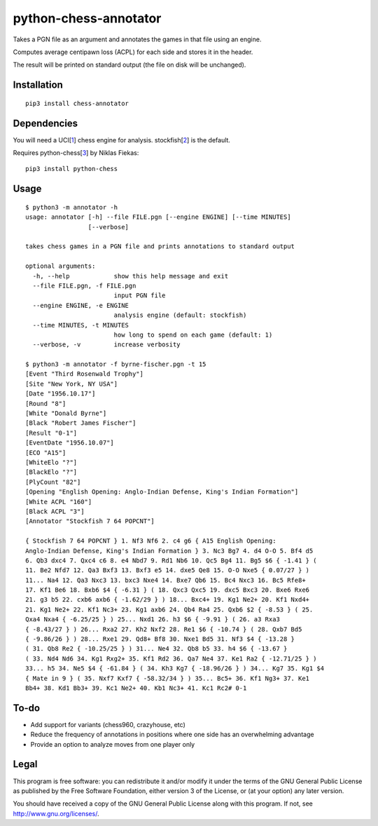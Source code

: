 python-chess-annotator
======================

Takes a PGN file as an argument and annotates the games in that file
using an engine.

Computes average centipawn loss (ACPL) for each side and stores it in
the header.

The result will be printed on standard output (the file on disk will be
unchanged).

Installation
------------

::

    pip3 install chess-annotator

Dependencies
------------

You will need a UCI[`1 <https://chessprogramming.wikispaces.com/UCI>`__]
chess engine for analysis.
stockfish[`2 <https://stockfishchess.org/download/>`__] is the default.

Requires python-chess[`3 <https://github.com/niklasf/python-chess>`__]
by Niklas Fiekas:

::

    pip3 install python-chess

Usage
-----

::

    $ python3 -m annotator -h
    usage: annotator [-h] --file FILE.pgn [--engine ENGINE] [--time MINUTES]
                     [--verbose]

    takes chess games in a PGN file and prints annotations to standard output

    optional arguments:
      -h, --help            show this help message and exit
      --file FILE.pgn, -f FILE.pgn
                            input PGN file
      --engine ENGINE, -e ENGINE
                            analysis engine (default: stockfish)
      --time MINUTES, -t MINUTES
                            how long to spend on each game (default: 1)
      --verbose, -v         increase verbosity

    $ python3 -m annotator -f byrne-fischer.pgn -t 15
    [Event "Third Rosenwald Trophy"]
    [Site "New York, NY USA"]
    [Date "1956.10.17"]
    [Round "8"]
    [White "Donald Byrne"]
    [Black "Robert James Fischer"]
    [Result "0-1"]
    [EventDate "1956.10.07"]
    [ECO "A15"]
    [WhiteElo "?"]
    [BlackElo "?"]
    [PlyCount "82"]
    [Opening "English Opening: Anglo-Indian Defense, King's Indian Formation"]
    [White ACPL "160"]
    [Black ACPL "3"]
    [Annotator "Stockfish 7 64 POPCNT"]

    { Stockfish 7 64 POPCNT } 1. Nf3 Nf6 2. c4 g6 { A15 English Opening:
    Anglo-Indian Defense, King's Indian Formation } 3. Nc3 Bg7 4. d4 O-O 5. Bf4 d5
    6. Qb3 dxc4 7. Qxc4 c6 8. e4 Nbd7 9. Rd1 Nb6 10. Qc5 Bg4 11. Bg5 $6 { -1.41 } (
    11. Be2 Nfd7 12. Qa3 Bxf3 13. Bxf3 e5 14. dxe5 Qe8 15. O-O Nxe5 { 0.07/27 } )
    11... Na4 12. Qa3 Nxc3 13. bxc3 Nxe4 14. Bxe7 Qb6 15. Bc4 Nxc3 16. Bc5 Rfe8+
    17. Kf1 Be6 18. Bxb6 $4 { -6.31 } ( 18. Qxc3 Qxc5 19. dxc5 Bxc3 20. Bxe6 Rxe6
    21. g3 b5 22. cxb6 axb6 { -1.62/29 } ) 18... Bxc4+ 19. Kg1 Ne2+ 20. Kf1 Nxd4+
    21. Kg1 Ne2+ 22. Kf1 Nc3+ 23. Kg1 axb6 24. Qb4 Ra4 25. Qxb6 $2 { -8.53 } ( 25.
    Qxa4 Nxa4 { -6.25/25 } ) 25... Nxd1 26. h3 $6 { -9.91 } ( 26. a3 Rxa3
    { -8.43/27 } ) 26... Rxa2 27. Kh2 Nxf2 28. Re1 $6 { -10.74 } ( 28. Qxb7 Bd5
    { -9.86/26 } ) 28... Rxe1 29. Qd8+ Bf8 30. Nxe1 Bd5 31. Nf3 $4 { -13.28 }
    ( 31. Qb8 Re2 { -10.25/25 } ) 31... Ne4 32. Qb8 b5 33. h4 $6 { -13.67 }
    ( 33. Nd4 Nd6 34. Kg1 Rxg2+ 35. Kf1 Rd2 36. Qa7 Ne4 37. Ke1 Ra2 { -12.71/25 } )
    33... h5 34. Ne5 $4 { -61.84 } ( 34. Kh3 Kg7 { -18.96/26 } ) 34... Kg7 35. Kg1 $4
    { Mate in 9 } ( 35. Nxf7 Kxf7 { -58.32/34 } ) 35... Bc5+ 36. Kf1 Ng3+ 37. Ke1
    Bb4+ 38. Kd1 Bb3+ 39. Kc1 Ne2+ 40. Kb1 Nc3+ 41. Kc1 Rc2# 0-1

To-do
-----

-  Add support for variants (chess960, crazyhouse, etc)
-  Reduce the frequency of annotations in positions where one side has
   an overwhelming advantage
-  Provide an option to analyze moves from one player only

Legal
-----

This program is free software: you can redistribute it and/or modify it
under the terms of the GNU General Public License as published by the
Free Software Foundation, either version 3 of the License, or (at your
option) any later version.

You should have received a copy of the GNU General Public License along
with this program. If not, see http://www.gnu.org/licenses/.

.. raw:: html
